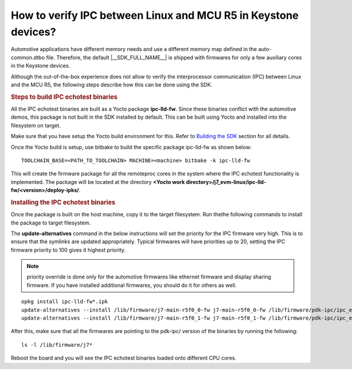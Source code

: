 How to verify IPC between Linux and MCU R5 in Keystone devices?
==================================================================

Automotive applications have different memory needs and use a different memory
map defined in the auto-common.dtbo file. Therefore, the default |__SDK_FULL_NAME__|
is shipped with firmwares for only a few auxiliary cores in the Keystone devices.

Although the out-of-the-box experience does not allow to verify the
interprocessor communication (IPC) between Linux and the MCU R5,
the following steps describe how this can be done using the SDK.

.. rubric:: Steps to build IPC echotest binaries
   :name: faq-steps-to-build-ipc-echotest-binaries

All the IPC echotest binaries are built as a Yocto package **ipc-lld-fw**.
Since these binaries conflict with the automotive demos, this package is not
built in the SDK installed by default. This can be built using Yocto and installed
into the filesystem on target.

Make sure that you have setup the Yocto build environment for this. Refer to
`Building the SDK <../../Overview_Building_the_SDK.html>`__ section for all details.

Once the Yocto build is setup, use bitbake to build the specific package ipc-lld-fw
as shown below:

::

    TOOLCHAIN_BASE=<PATH_TO_TOOLCHAIN> MACHINE=<machine> bitbake -k ipc-lld-fw

This will create the firmware package for all the remoteproc cores in the system
where the IPC echotest functionality is implemented. The package will be located
at the directory **<Yocto work directory>/j7_evm-linux/ipc-lld-fw/<version>/deploy-ipks/**.

.. rubric:: Installing the IPC echotest binaries
   :name: faq-installing-ipc-echotest-binaries


Once the package is built on the host machine, copy it to the target filesystem.
Run thethe  following commands to install the package to target filesystem.

The **update-alternatives** command in the below instructions will set the priority
for the IPC firmware very high. This is to ensure that the symlinks are updated
appropriately. Typical firmwares will have priorities up to 20, setting the IPC
firmware priority to 100 gives it highest priority.

.. note::

    priority override is done only for the automotive firmwares like ethernet firmware
    and display sharing firmware. If you have installed additional firmwares,
    you should do it for others as well.

::

    opkg install ipc-lld-fw*.ipk
    update-alternatives --install /lib/firmware/j7-main-r5f0_0-fw j7-main-r5f0_0-fw /lib/firmware/pdk-ipc/ipc_echo_test_mcu2_0_release.strip.xer5f 100
    update-alternatives --install /lib/firmware/j7-main-r5f0_1-fw j7-main-r5f0_1-fw /lib/firmware/pdk-ipc/ipc_echo_test_mcu2_1_release.strip.xer5f 100


After this, make sure that all the firmwares are pointing to the pdk-ipc/
version of the binaries by running the following:

::

    ls -l /lib/firmware/j7*

Reboot the board and you will see the IPC echotest binaries loaded onto different
CPU cores.

